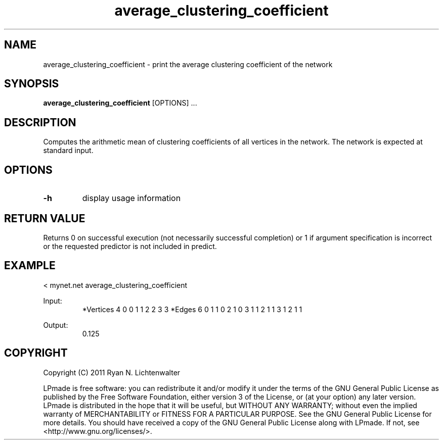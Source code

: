.TH average_clustering_coefficient 1 "June 20, 2011" "version 1.0" "LPmade User Commands"
.SH NAME
average_clustering_coefficient \- print the average clustering coefficient of the network
.SH SYNOPSIS
.B average_clustering_coefficient
[OPTIONS] ...
.SH DESCRIPTION
Computes the arithmetic mean of clustering coefficients of all vertices in the network. The network is expected at standard input.
.SH OPTIONS
.TP
.B \-h
display usage information
.SH RETURN VALUE
Returns 0 on successful execution (not necessarily successful completion) or 1 if argument specification is incorrect or the requested predictor is not included in predict.
.SH EXAMPLE
.PP
< mynet.net average_clustering_coefficient
.PP
Input:
.RS
*Vertices 4
0 0
1 1
2 2
3 3
*Edges 6
0 1 1
0 2 1
0 3 1
1 2 1
1 3 1
2 1 1
.RE
.PP
Output:
.RS
0.125
.RE
.SH COPYRIGHT
.PP
Copyright (C) 2011 Ryan N. Lichtenwalter
.PP
LPmade is free software: you can redistribute it and/or modify it under the terms of the GNU General Public License as published by the Free Software Foundation, either version 3 of the License, or (at your option) any later version. LPmade is distributed in the hope that it will be useful, but WITHOUT ANY WARRANTY; without even the implied warranty of MERCHANTABILITY or FITNESS FOR A PARTICULAR PURPOSE. See the GNU General Public License for more details. You should have received a copy of the GNU General Public License along with LPmade. If not, see <http://www.gnu.org/licenses/>.

